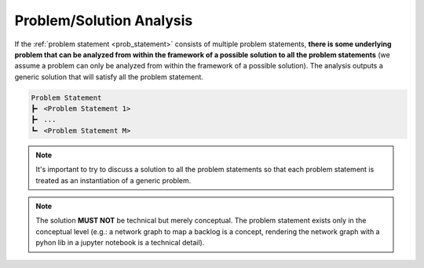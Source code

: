 .. raw:: html

   <a href="https://github.com/lifespline/agile.git"><img loading="lazy" width="149" height="149" src="https://github.blog/wp-content/uploads/2008/12/forkme_left_darkblue_121621.png?resize=149%2C149" class="attachment-full size-full" alt="Fork me on GitHub" data-recalc-dims="1"></a>

=========================
Problem/Solution Analysis
=========================

If the :ref:`problem statement <prob_statement>` consists of multiple problem statements, **there is some underlying problem that can be analyzed from within the framework of a possible solution to all the problem statements** (we assume a problem can only be analyzed from within the framework of a possible solution). The analysis outputs a generic solution that will satisfy all the problem statement.

.. code-block:: rst

   Problem Statement
   ┣╸ <Problem Statement 1>
   ┣╸ ...
   ┗╸ <Problem Statement M>

.. note::

    It's important to try to discuss a solution to all the problem statements so that each problem statement is treated as an instantiation of a generic problem.

.. note::

    The solution **MUST NOT** be technical but merely conceptual. The problem statement exists only in the conceptual level (e.g.: a network graph to map a backlog is a concept, rendering the network graph with a pyhon lib in a jupyter notebook is a technical detail).
